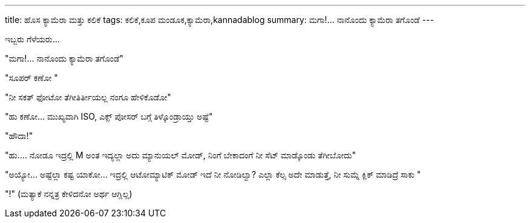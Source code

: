 ---
title: ಹೊಸ ಕ್ಯಾಮೆರಾ ಮತ್ತು ಕಲಿಕೆ
tags: ಕಲಿಕೆ,ಕೂಪ ಮಂಡೂಕ,ಕ್ಯಾಮೆರಾ,kannadablog
summary: ಮಗಾ!...  ನಾನೊಂದು ಕ್ಯಾಮೆರಾ ತಗೊಂಡೆ
---

ಇಬ್ಬರು ಗೆಳೆಯರು...

"ಮಗಾ!...  ನಾನೊಂದು ಕ್ಯಾಮೆರಾ ತಗೊಂಡೆ"

"ಸೂಪರ್ ಕಣೋ "

"ನೀ ಸಕತ್ ಫೋಟೋ ತೆಗೀತಿರ್ತೀಯಲ್ಲ ನಂಗೂ ಹೇಳಿಕೊಡೋ" 

"ಹು  ಕಣೋ... ಮುಖ್ಯವಾಗಿ ISO, ಎಕ್ಸ್ ಪೋಸರ್ ಬಗ್ಗೆ ತಿಳ್ಕೊಂಡ್ರಾಯ್ತು ಅಷ್ಟೆ" 

"ಹೌದಾ!" 

"ಹು.... ನೋಡೂ ಇದ್ರಲ್ಲಿ M ಅಂತ ಇದ್ಯಲ್ಲಾ ಅದು ಮ್ಯಾನುಯಲ್  ಮೋಡ್, ನಿಂಗೆ ಬೇಕಾದಂಗೆ ನೀ ಸೆಟ್ ಮಾಡ್ಕೊಂಡು ತೆಗೀಬೋದು" 

"ಅಯ್ಯೋ... ಅಷ್ಟೆಲ್ಲಾ ಕಷ್ಟ ಯಾಕೋ... ಇದ್ರಲ್ಲಿ ಆಟೋಮ್ಯಾಟಿಕ್ ಮೋಡ್ ಇದೆ ನೀ ನೋಡಿಲ್ವಾ? ಎಲ್ಲಾ ಕೆಲ್ಸ ಅದೇ ಮಾಡುತ್ತೆ, ನೀ ಸುಮ್ನೆ ಕ್ಲಿಕ್ ಮಾಡಿದ್ರೆ ಸಾಕು "

"!" (ಮತ್ಯಾಕೆ ನನ್ನತ್ರ ಕೇಳಿದನೋ ಅರ್ಥ ಆಗ್ಲಿಲ್ಲ) 
